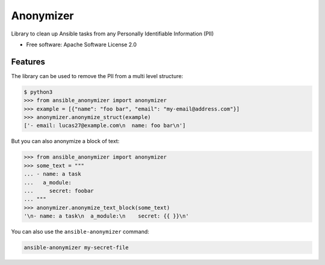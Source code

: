 ==========
Anonymizer
==========


.. image:: https://img.shields.io/pypi/v/ansible-anonymizer.svg
        :target: https://pypi.python.org/pypi/ansible-anonymizer
.. image:: https://github.com/ansible/anonymizer/actions/workflows/tox.yml/badge.svg
        :target: https://github.com/ansible/anonymizer/actions



Library to clean up Ansible tasks from any Personally Identifiable Information (PII)


* Free software: Apache Software License 2.0


Features
--------

The library can be used to remove the PII from a multi level structure:

.. code-block::

   $ python3
   >>> from ansible_anonymizer import anonymizer
   >>> example = [{"name": "foo bar", "email": "my-email@address.com"}]
   >>> anonymizer.anonymize_struct(example)
   ['- email: lucas27@example.com\n  name: foo bar\n']

But you can also anonymize a block of text:

.. code-block::

   >>> from ansible_anonymizer import anonymizer
   >>> some_text = """
   ... - name: a task
   ...   a_module:
   ...     secret: foobar
   ... """
   >>> anonymizer.anonymize_text_block(some_text)
   '\n- name: a task\n  a_module:\n    secret: {{ }}\n'

You can also use the ``ansible-anonymizer`` command:

.. code-block:: console

   ansible-anonymizer my-secret-file

